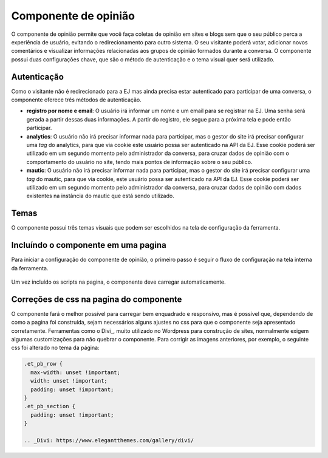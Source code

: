 ######################
Componente de opinião
######################

O componente de opinião permite que você faça coletas de opinião em sites e blogs sem
que o seu público perca a experiência de usuário, evitando o redirecionamento para outro
sistema. O seu visitante poderá votar, adicionar novos comentários e visualizar
informações relacionadas aos grupos de opinião formados durante a conversa. O componente possui
duas configurações chave, que são o método de autenticação e o tema visual quer será utilizado.

Autenticação
-------------

Como o visitante não é redirecionado para a EJ mas ainda precisa estar autenticado para participar de uma conversa, o componente oferece três métodos de autenticação.

* **registro por nome e email**: O usuário irá informar um nome e um email para se registrar na EJ. Uma senha será gerada a partir dessas duas informações. A partir do registro, ele segue para a próxima tela e pode então participar.

* **analytics**: O usuário não irá precisar informar nada para participar, mas o gestor do site irá precisar configurar uma *tag* do analytics, para que via cookie este usuário possa ser autenticado na API da EJ. Esse cookie poderá ser utilizado em um segundo momento pelo administrador da conversa, para cruzar dados de opinião com o comportamento do usuário no site, tendo mais pontos de informação sobre o seu público.

* **mautic**: O usuário não irá precisar informar nada para participar, mas o gestor do site irá precisar configurar uma *tag* do mautic, para que via cookie, este usuário possa ser autenticado na API da EJ. Esse cookie poderá ser utilizado em um segundo momento pelo administrador da conversa, para cruzar dados de opinião com dados existentes na instância do mautic que está sendo utilizado.


Temas
-------------

O componente possui três temas visuais que podem ser escolhidos na tela de configuração da ferramenta.


Incluíndo o componente em uma pagina
-------------------------------------
Para iniciar a configuração do componente de opinião, o primeiro passo
é seguir o fluxo de configuração na tela interna da ferramenta. 

.. figure:: ../images/ej-opinion-component.png

Um vez incluído os scripts na pagina, o componente deve carregar automaticamente.


.. figure:: ../images/ej-opinion-component1.png

.. figure:: ../images/ej-opinion-component2.png



Correções de css na pagina do componente
----------------------------------------

O componente fará o melhor possível para carregar bem enquadrado e responsivo, mas é possível que, dependendo de como a pagina foi construída, sejam necessários alguns ajustes no css para que o componente seja apresentado corretamente. Ferramentas como o Divi_, muito utilizado no Wordpress para construção de sites, normalmente exigem algumas customizações para não quebrar o componente. Para corrigir as imagens anteriores, por exemplo, o seguinte css foi alterado no tema da página:

.. code-block:: css

  .et_pb_row {
    max-width: unset !important;
    width: unset !important;
    padding: unset !important;
  }
  .et_pb_section {
    padding: unset !important;
  }

  .. _Divi: https://www.elegantthemes.com/gallery/divi/
